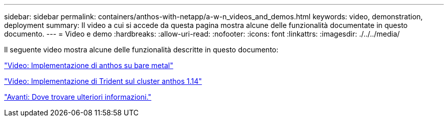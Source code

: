 ---
sidebar: sidebar 
permalink: containers/anthos-with-netapp/a-w-n_videos_and_demos.html 
keywords: video, demonstration, deployment 
summary: Il video a cui si accede da questa pagina mostra alcune delle funzionalità documentate in questo documento. 
---
= Video e demo
:hardbreaks:
:allow-uri-read: 
:nofooter: 
:icons: font
:linkattrs: 
:imagesdir: ./../../media/


[role="lead"]
Il seguente video mostra alcune delle funzionalità descritte in questo documento:

link:a-w-n_videos_baremetal_install.html["Video: Implementazione di anthos su bare metal"]

link:https://netapp.hosted.panopto.com/Panopto/Pages/Viewer.aspx?id=8ea4c03a-85e9-4d90-bf3c-afb6011b051c["Video: Implementazione di Trident sul cluster anthos 1.14"]

link:a-w-n_additional_information.html["Avanti: Dove trovare ulteriori informazioni."]
